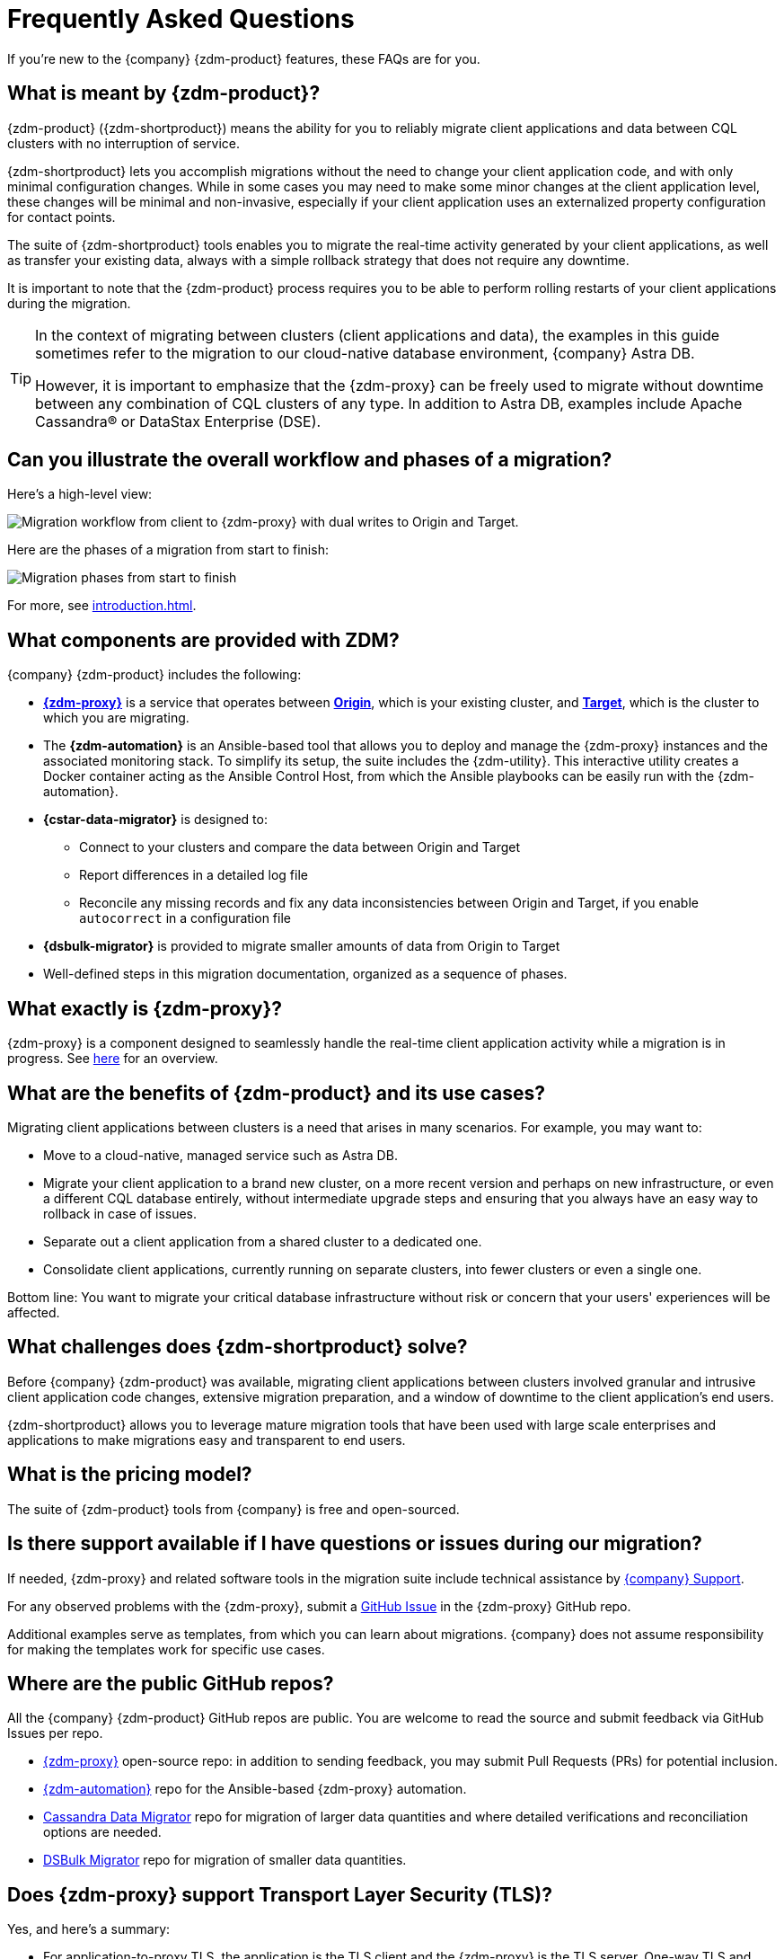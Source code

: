 = Frequently Asked Questions

If you're new to the {company} {zdm-product} features, these FAQs are for you.

== What is meant by {zdm-product}?

{zdm-product} ({zdm-shortproduct}) means the ability for you to reliably migrate client applications and data between CQL clusters with no interruption of service.

{zdm-shortproduct} lets you accomplish migrations without the need to change your client application code, and with only minimal configuration changes. While in some cases you may need to make some minor changes at the client application level, these changes will be minimal and non-invasive, especially if your client application uses an externalized property configuration for contact points.

The suite of {zdm-shortproduct} tools enables you to migrate the real-time activity generated by your client applications, as well as transfer your existing data, always with a simple rollback strategy that does not require any downtime.

It is important to note that the {zdm-product} process requires you to be able to perform rolling restarts of your client applications during the migration.

[TIP]
====
In the context of migrating between clusters (client applications and data), the examples in this guide sometimes refer to the migration to our cloud-native database environment, {company} Astra DB.

However, it is important to emphasize that the {zdm-proxy} can be freely used to migrate without downtime between any combination of CQL clusters of any type. In addition to Astra DB, examples include Apache Cassandra&reg; or DataStax Enterprise (DSE).
====

== Can you illustrate the overall workflow and phases of a migration?

Here's a high-level view:

image:zdm-workflow3.png[Migration workflow from client to {zdm-proxy} with dual writes to Origin and Target.]

Here are the phases of a migration from start to finish:

image:zdm-migration-phases6a.png[Migration phases from start to finish]

For more, see xref:introduction.adoc[].

== What components are provided with ZDM?

{company} {zdm-product} includes the following:

* xref:glossary.adoc#zdm-proxy[**{zdm-proxy}**] is a service that operates between xref:glossary.adoc#origin[**Origin**], which is your existing cluster, and xref:glossary.adoc#target[**Target**], which is the cluster to which you are migrating.
* The **{zdm-automation}** is an Ansible-based tool that allows you to deploy and manage the {zdm-proxy} instances and the associated monitoring stack. To simplify its setup, the suite includes the {zdm-utility}. This interactive utility creates a Docker container acting as the Ansible Control Host, from which the Ansible playbooks can be easily run with the {zdm-automation}.
* **{cstar-data-migrator}** is designed to:
** Connect to your clusters and compare the data between Origin and Target
** Report differences in a detailed log file
** Reconcile any missing records and fix any data inconsistencies between Origin and Target, if you enable `autocorrect` in a configuration file
* **{dsbulk-migrator}** is provided to migrate smaller amounts of data from Origin to Target
// (up to 20 GBs) **[ TODO: verify max guidelines ]
* Well-defined steps in this migration documentation, organized as a sequence of phases.

== What exactly is {zdm-proxy}?

{zdm-proxy} is a component designed to seamlessly handle the real-time client application activity while a migration is in progress. See xref:introduction.adoc#_role_of_zdm_proxy[here] for an overview.

== What are the benefits of {zdm-product} and its use cases?

Migrating client applications between clusters is a need that arises in many scenarios. For example, you may want to:

* Move to a cloud-native, managed service such as Astra DB.
* Migrate your client application to a brand new cluster, on a more recent version and perhaps on new infrastructure, or even a different CQL database entirely, without intermediate upgrade steps and ensuring that you always have an easy way to rollback in case of issues.
* Separate out a client application from a shared cluster to a dedicated one.
* Consolidate client applications, currently running on separate clusters, into fewer clusters or even a single one.

Bottom line: You want to migrate your critical database infrastructure without risk or concern that your users' experiences will be affected.

== What challenges does {zdm-shortproduct} solve?

Before {company} {zdm-product} was available, migrating client applications between clusters involved granular and intrusive client application code changes, extensive migration preparation, and a window of downtime to the client application's end users.

{zdm-shortproduct} allows you to leverage mature migration tools that have been used with large scale enterprises and applications to make migrations easy and transparent to end users.

== What is the pricing model?

The suite of {zdm-product} tools from {company} is free and open-sourced.

== Is there support available if I have questions or issues during our migration?

If needed, {zdm-proxy} and related software tools in the migration suite include technical assistance by https://support.datastax.com/s/[{company} Support^].

For any observed problems with the {zdm-proxy}, submit a https://github.com/datastax/zdm-proxy/issues[GitHub Issue^] in the {zdm-proxy} GitHub repo.

Additional examples serve as templates, from which you can learn about migrations. {company} does not assume responsibility for making the templates work for specific use cases.

== Where are the public GitHub repos?

All the {company} {zdm-product} GitHub repos are public. You are welcome to read the source and submit feedback via GitHub Issues per repo.

* https://github.com/datastax/zdm-proxy[{zdm-proxy}^] open-source repo: in addition to sending feedback, you may submit Pull Requests (PRs) for potential inclusion.

* https://github.com/datastax/zdm-proxy-automation[{zdm-automation}^] repo for the Ansible-based {zdm-proxy} automation.

* https://github.com/datastax/cassandra-data-migrator[Cassandra Data Migrator^] repo for migration of larger data quantities and where detailed verifications and reconciliation options are needed.

* https://github.com/datastax/dsbulk-migrator[DSBulk Migrator^] repo for migration of smaller data quantities.

// * https://github.com/datastax/migration-docs[Migration documentation^] repo.

== Does {zdm-proxy} support Transport Layer Security (TLS)?

Yes, and here's a summary:

* For application-to-proxy TLS, the application is the TLS client and the {zdm-proxy} is the TLS server. One-way TLS and Mutual TLS are both supported.
* For proxy-to-cluster TLS, the {zdm-proxy} acts as the TLS client and the cluster as the TLS server. One-way TLS and Mutual TLS are both supported.
* When the {zdm-proxy} connects to Astra DB clusters, it always implicitly uses Mutual TLS. This is done through the Secure Connect Bundle (SCB) and does not require any extra configuration.

For TLS details, see xref:tls.adoc[].

== What are the benefits of using a cloud-native database?

When moving your client applications and data from on-premise Cassandra Query Language (CQL) based data stores (Cassandra or DSE) to a cloud-native database (CNDB) like Astra DB, it's important to acknowledge the fundamental differences ahead. With on-premise infrastructure, of course, you have total control of the datacenter's physical infrastructure, software configurations, and your custom procedures. At the same time, with on-premise clusters you take on the cost of infrastructure resources, maintenance, operations, and personnel.

Ranging from large enterprises to small teams, IT managers, operators, and developers are realizing that the Total Cost of Ownership (TCO) with cloud solutions is much lower than continuing to run on-prem physical data centers.

A CNDB like Astra DB is a different environment. Running on proven cloud providers like AWS, Google Cloud, and Azure, Astra DB greatly reduces complexity and increases convenience by surfacing a subset of configurable settings, providing a well-designed UI known as Astra Portal, and a set of APIs to interact programmatically with your Astra DB organizations and databases.

